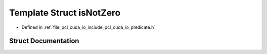 .. _exhale_struct_structpcl_1_1cuda_1_1is_not_zero:

Template Struct isNotZero
=========================

- Defined in :ref:`file_pcl_cuda_io_include_pcl_cuda_io_predicate.h`


Struct Documentation
--------------------


.. doxygenstruct:: pcl::cuda::isNotZero
   :members:
   :protected-members:
   :undoc-members: